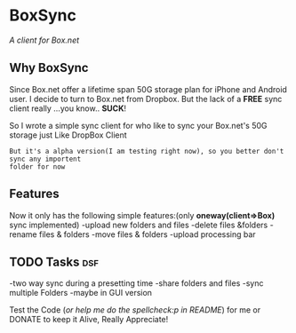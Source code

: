 
* BoxSync
/A client for Box.net/

** Why BoxSync

Since Box.net offer a lifetime span 50G storage plan for iPhone and Android user.
I decide to turn to Box.net from Dropbox. But the lack of a *FREE* sync
client really ...you know.. *SUCK*!

So I wrote a simple sync client for who like to sync your Box.net's
50G storage  just Like DropBox Client


=But it's a alpha version(I am testing right now), so you better don't sync any importent
folder for now=

** Features
Now it only has the following simple features:(only *oneway(client=>Box)* sync implemented)
-upload new folders and files 
-delete files &folders 
-rename files & folders
-move files & folders
-upload processing bar

** TODO Tasks								:dsf:
-two way sync during  a presetting time
-share folders and files
-sync multiple Folders
-maybe in GUI version

Test the Code (/or help me do the spellcheck:p in README/) for me or DONATE to keep it
Alive, Really Appreciate!

